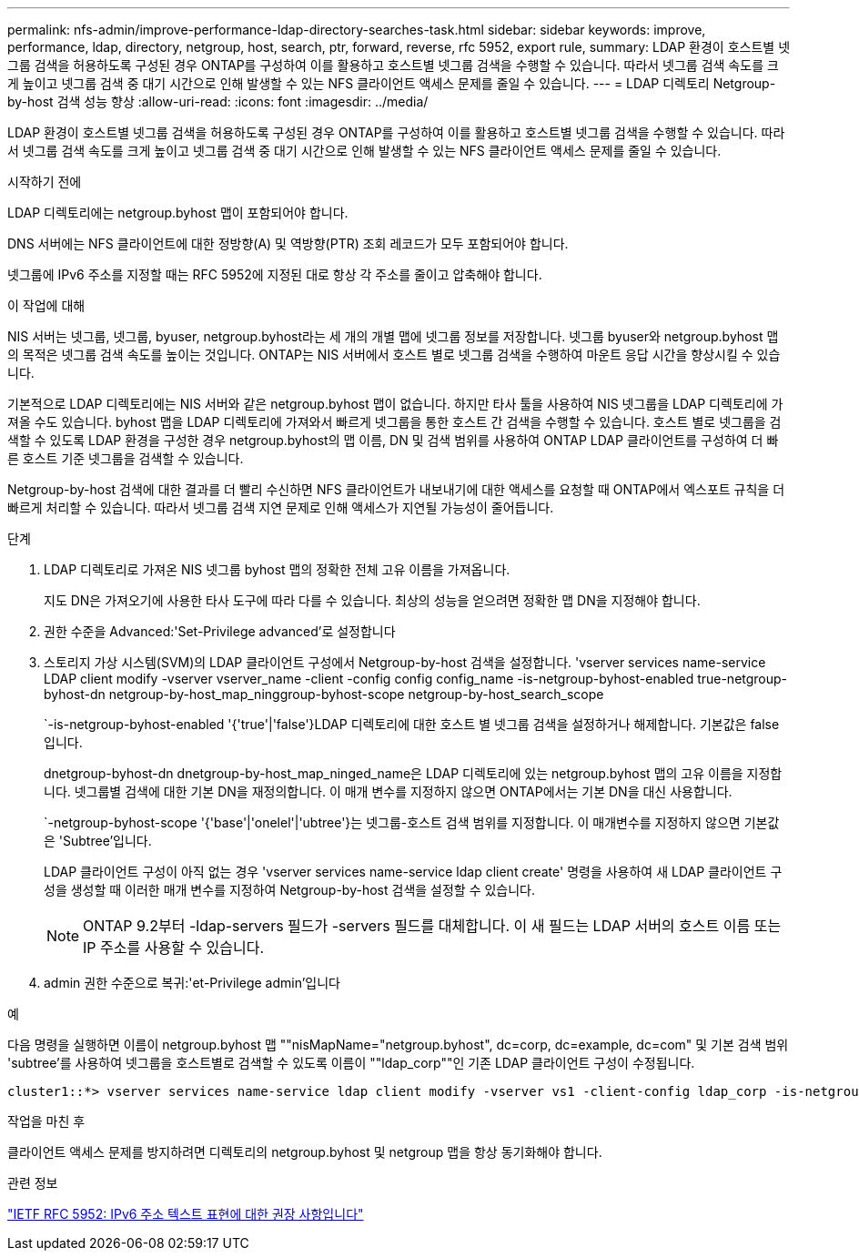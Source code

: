 ---
permalink: nfs-admin/improve-performance-ldap-directory-searches-task.html 
sidebar: sidebar 
keywords: improve, performance, ldap, directory, netgroup, host, search, ptr, forward, reverse, rfc 5952, export rule, 
summary: LDAP 환경이 호스트별 넷그룹 검색을 허용하도록 구성된 경우 ONTAP를 구성하여 이를 활용하고 호스트별 넷그룹 검색을 수행할 수 있습니다. 따라서 넷그룹 검색 속도를 크게 높이고 넷그룹 검색 중 대기 시간으로 인해 발생할 수 있는 NFS 클라이언트 액세스 문제를 줄일 수 있습니다. 
---
= LDAP 디렉토리 Netgroup-by-host 검색 성능 향상
:allow-uri-read: 
:icons: font
:imagesdir: ../media/


[role="lead"]
LDAP 환경이 호스트별 넷그룹 검색을 허용하도록 구성된 경우 ONTAP를 구성하여 이를 활용하고 호스트별 넷그룹 검색을 수행할 수 있습니다. 따라서 넷그룹 검색 속도를 크게 높이고 넷그룹 검색 중 대기 시간으로 인해 발생할 수 있는 NFS 클라이언트 액세스 문제를 줄일 수 있습니다.

.시작하기 전에
LDAP 디렉토리에는 netgroup.byhost 맵이 포함되어야 합니다.

DNS 서버에는 NFS 클라이언트에 대한 정방향(A) 및 역방향(PTR) 조회 레코드가 모두 포함되어야 합니다.

넷그룹에 IPv6 주소를 지정할 때는 RFC 5952에 지정된 대로 항상 각 주소를 줄이고 압축해야 합니다.

.이 작업에 대해
NIS 서버는 넷그룹, 넷그룹, byuser, netgroup.byhost라는 세 개의 개별 맵에 넷그룹 정보를 저장합니다. 넷그룹 byuser와 netgroup.byhost 맵의 목적은 넷그룹 검색 속도를 높이는 것입니다. ONTAP는 NIS 서버에서 호스트 별로 넷그룹 검색을 수행하여 마운트 응답 시간을 향상시킬 수 있습니다.

기본적으로 LDAP 디렉토리에는 NIS 서버와 같은 netgroup.byhost 맵이 없습니다. 하지만 타사 툴을 사용하여 NIS 넷그룹을 LDAP 디렉토리에 가져올 수도 있습니다. byhost 맵을 LDAP 디렉토리에 가져와서 빠르게 넷그룹을 통한 호스트 간 검색을 수행할 수 있습니다. 호스트 별로 넷그룹을 검색할 수 있도록 LDAP 환경을 구성한 경우 netgroup.byhost의 맵 이름, DN 및 검색 범위를 사용하여 ONTAP LDAP 클라이언트를 구성하여 더 빠른 호스트 기준 넷그룹을 검색할 수 있습니다.

Netgroup-by-host 검색에 대한 결과를 더 빨리 수신하면 NFS 클라이언트가 내보내기에 대한 액세스를 요청할 때 ONTAP에서 엑스포트 규칙을 더 빠르게 처리할 수 있습니다. 따라서 넷그룹 검색 지연 문제로 인해 액세스가 지연될 가능성이 줄어듭니다.

.단계
. LDAP 디렉토리로 가져온 NIS 넷그룹 byhost 맵의 정확한 전체 고유 이름을 가져옵니다.
+
지도 DN은 가져오기에 사용한 타사 도구에 따라 다를 수 있습니다. 최상의 성능을 얻으려면 정확한 맵 DN을 지정해야 합니다.

. 권한 수준을 Advanced:'Set-Privilege advanced'로 설정합니다
. 스토리지 가상 시스템(SVM)의 LDAP 클라이언트 구성에서 Netgroup-by-host 검색을 설정합니다. 'vserver services name-service LDAP client modify -vserver vserver_name -client -config config config_name -is-netgroup-byhost-enabled true-netgroup-byhost-dn netgroup-by-host_map_ninggroup-byhost-scope netgroup-by-host_search_scope
+
`-is-netgroup-byhost-enabled '{'true'|'false'}LDAP 디렉토리에 대한 호스트 별 넷그룹 검색을 설정하거나 해제합니다. 기본값은 false 입니다.

+
dnetgroup-byhost-dn dnetgroup-by-host_map_ninged_name은 LDAP 디렉토리에 있는 netgroup.byhost 맵의 고유 이름을 지정합니다. 넷그룹별 검색에 대한 기본 DN을 재정의합니다. 이 매개 변수를 지정하지 않으면 ONTAP에서는 기본 DN을 대신 사용합니다.

+
`-netgroup-byhost-scope '{'base'|'onelel'|'ubtree'}는 넷그룹-호스트 검색 범위를 지정합니다. 이 매개변수를 지정하지 않으면 기본값은 'Subtree'입니다.

+
LDAP 클라이언트 구성이 아직 없는 경우 'vserver services name-service ldap client create' 명령을 사용하여 새 LDAP 클라이언트 구성을 생성할 때 이러한 매개 변수를 지정하여 Netgroup-by-host 검색을 설정할 수 있습니다.

+
[NOTE]
====
ONTAP 9.2부터 -ldap-servers 필드가 -servers 필드를 대체합니다. 이 새 필드는 LDAP 서버의 호스트 이름 또는 IP 주소를 사용할 수 있습니다.

====
. admin 권한 수준으로 복귀:'et-Privilege admin'입니다


.예
다음 명령을 실행하면 이름이 netgroup.byhost 맵 ""nisMapName="netgroup.byhost", dc=corp, dc=example, dc=com" 및 기본 검색 범위 'subtree'를 사용하여 넷그룹을 호스트별로 검색할 수 있도록 이름이 ""ldap_corp""인 기존 LDAP 클라이언트 구성이 수정됩니다.

[listing]
----
cluster1::*> vserver services name-service ldap client modify -vserver vs1 -client-config ldap_corp -is-netgroup-byhost-enabled true -netgroup-byhost-dn nisMapName="netgroup.byhost",dc=corp,dc=example,dc=com
----
.작업을 마친 후
클라이언트 액세스 문제를 방지하려면 디렉토리의 netgroup.byhost 및 netgroup 맵을 항상 동기화해야 합니다.

.관련 정보
https://datatracker.ietf.org/doc/html/rfc5952["IETF RFC 5952: IPv6 주소 텍스트 표현에 대한 권장 사항입니다"]
